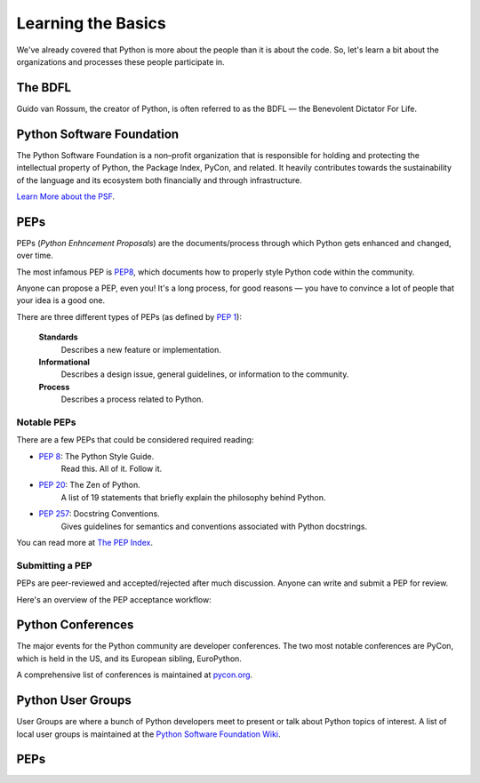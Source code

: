 Learning the Basics
===================

We've already covered that Python is more about the people than it is about the code. So, let's learn a bit about the organizations and processes these people participate in.

The BDFL
--------

Guido van Rossum, the creator of Python, is often referred to as the BDFL — the
Benevolent Dictator For Life.

Python Software Foundation
--------------------------

The Python Software Foundation is a non–profit organization that is responsible for holding and protecting the intellectual property of Python, the Package Index, PyCon, and related. It heavily contributes towards the sustainability of the language and its ecosystem both financially and through infrastructure.

`Learn More about the PSF <http://www.python.org/psf/>`_.


PEPs
----

PEPs (*Python Enhncement Proposals*) are the documents/process through which Python gets enhanced and changed, over time.

The most infamous PEP is `PEP8 <http://pep8.org/>`_, which documents how to properly style Python code within the community.

Anyone can propose a PEP, even you! It's a long process, for good reasons — you have to convince a lot of people that your idea is a good one.

There are three different types of PEPs (as defined by :pep:`1`):

    **Standards**
        Describes a new feature or implementation.

    **Informational**
        Describes a design issue, general guidelines, or information to the
        community.

    **Process**
        Describes a process related to Python.


Notable PEPs
~~~~~~~~~~~~

There are a few PEPs that could be considered required reading:

- :pep:`8`: The Python Style Guide.
    Read this. All of it. Follow it.

- :pep:`20`: The Zen of Python.
    A list of 19 statements that briefly explain the philosophy behind Python.

- :pep:`257`: Docstring Conventions.
    Gives guidelines for semantics and conventions associated with Python
    docstrings.

You can read more at `The PEP Index <http://www.python.org/dev/peps/>`_.

Submitting a PEP
~~~~~~~~~~~~~~~~

PEPs are peer-reviewed and accepted/rejected after much discussion. Anyone
can write and submit a PEP for review.

Here's an overview of the PEP acceptance workflow:

.. image:: ../_static/pep-0001.png


Python Conferences
--------------------------

The major events for the Python community are developer conferences. The two
most notable conferences are PyCon, which is held in the US, and its European
sibling, EuroPython.

A comprehensive list of conferences is maintained at `pycon.org <http://www.pycon.org/>`_.


Python User Groups
------------------

User Groups are where a bunch of Python developers meet to present or talk
about Python topics of interest. A list of local user groups is maintained at
the `Python Software Foundation Wiki <http://wiki.python.org/moin/LocalUserGroups>`_.



PEPs
----

